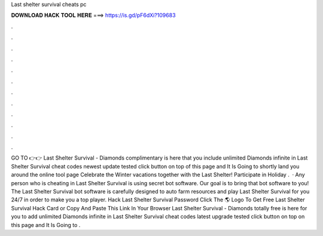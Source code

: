 Last shelter survival cheats pc

𝐃𝐎𝐖𝐍𝐋𝐎𝐀𝐃 𝐇𝐀𝐂𝐊 𝐓𝐎𝐎𝐋 𝐇𝐄𝐑𝐄 ===> https://is.gd/pF6dXi?109683

.

.

.

.

.

.

.

.

.

.

.

.

GO TO 👉👉  Last Shelter Survival - Diamonds complimentary is here that you include unlimited Diamonds infinite in Last Shelter Survival cheat codes newest update tested click button on top of this page and It Is Going to shortly land you around the online tool page Celebrate the Winter vacations together with the Last Shelter! Participate in Holiday .  · Any person who is cheating in Last Shelter Survival is using secret bot software. Our goal is to bring that bot software to you! The Last Shelter Survival bot software is carefully designed to auto farm resources and play Last Shelter Survival for you 24/7 in order to make you a top player. Hack Last Shelter Survival Password Click The 🌎 Logo To Get Free Last Shelter Survival Hack Card or Copy And Paste This Link In Your Browser  Last Shelter Survival - Diamonds totally free is here for you to add unlimited Diamonds infinite in Last Shelter Survival cheat codes latest upgrade tested click button on top on this page and It Is Going to .
